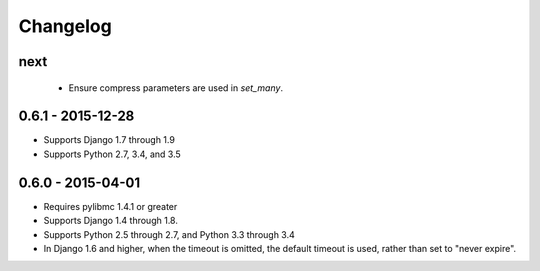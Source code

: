 Changelog
=========

next
----
 - Ensure compress parameters are used in `set_many`.

0.6.1 - 2015-12-28
------------------
- Supports Django 1.7 through 1.9
- Supports Python 2.7, 3.4, and 3.5

0.6.0 - 2015-04-01
------------------
- Requires pylibmc 1.4.1 or greater
- Supports Django 1.4 through 1.8.
- Supports Python 2.5 through 2.7, and Python 3.3 through 3.4
- In Django 1.6 and higher, when the timeout is omitted, the default
  timeout is used, rather than set to "never expire".
